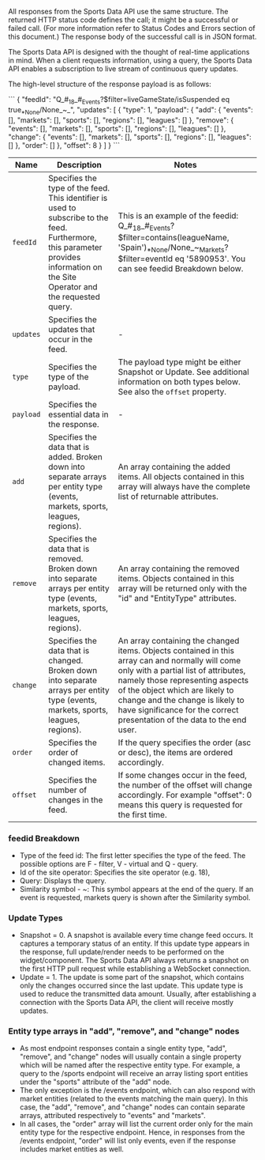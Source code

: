 All responses from the Sports Data API use the same structure. The returned HTTP status code defines the call; it might be a successful or failed call. (For more information refer to Status Codes and Errors section of this document.) The response body of the successful call is in JSON format.

The Sports Data API is designed with the thought of real-time applications in mind. When a client requests information, using a query, the Sports Data API enables a subscription to live stream of continuous query updates.

The high-level structure of the response payload is as follows:

```
{
  "feedId": "Q_#_18_#_Events?$filter=liveGameState/isSuspended eq true_*_None/None_~_",
  "updates": [
    {
      "type": 1,
      "payload": {
        "add": {
          "events": [],
          "markets": [],
          "sports": [],
          "regions": [],
          "leagues": []
        },
        "remove": {
          "events": [],
          "markets": [],
          "sports": [],
          "regions": [],
          "leagues": []
        },
        "change": {
          "events": [],
          "markets": [],
          "sports": [],
          "regions": [],
          "leagues": []
        },
        "order": []
      },
      "offset": 8
    }
  ]
}
```

|Name|Description|Notes|
|-------+---------|
| =feedId= |Specifies the type of the feed. This identifier is used to subscribe to the feed. Furthermore, this parameter provides information on the Site Operator and the requested query.| This is an example of the feedid: Q_#_18_#_Events?$filter=contains(leagueName, 'Spain')_*_None/None_~_Markets?$filter=eventId eq '5890953'. You can see feedid Breakdown below.|
| =updates= |Specifies the updates that occur in the feed.	|-|
| =type= |Specifies the type of the payload.|The payload type might be either Snapshot or Update. See additional information on both types below. See also the =offset= property.|
| =payload= |Specifies the essential data in the response.|-|
| =add= |Specifies the data that is added. Broken down into separate arrays per entity type (events, markets, sports, leagues, regions).|An array containing the added items. All objects contained in this array will always have the complete list of returnable attributes.|
| =remove= |Specifies the data that is removed. Broken down into separate arrays per entity type (events, markets, sports, leagues, regions).|An array containing the removed items. Objects contained in this array will be returned only with the "id" and "EntityType" attributes.|
| =change= |Specifies the data that is changed. Broken down into separate arrays per entity type (events, markets, sports, leagues, regions).|An array containing the changed items. Objects contained in this array can and normally will come only with a partial list of attributes, namely those representing aspects of the object which are likely to change and the change is likely to have significance for the correct presentation of the data to the end user.|
| =order= |Specifies the order of changed items.|If the query specifies the order (asc or desc), the items are ordered accordingly.|
| =offset= |Specifies the number of changes in the feed.|If some changes occur in the feed, the number of the offset will change accordingly. For example "offset": 0 means this query is requested for the first time.|

*** feedid Breakdown

- Type of the feed id: The first letter specifies the type of the feed. The possible options are F - filter, V - virtual and Q - query.
- Id of the site operator: Specifies the site operator (e.g. 18),
- Query: Displays the query.
- Similarity symbol - ~: This symbol appears at the end of the query. If an event is requested, markets query is shown after the Similarity symbol. 

*** Update Types

- Snapshot = 0. A snapshot is available every time change feed occurs. It captures a temporary status of an entity. If this update type appears in the response, full update/render needs to be performed on the widget/component. The Sports Data API always returns a snapshot on the first HTTP pull request while establishing a WebSocket connection.
- Update = 1. The update is some part of the snapshot, which contains only the changes occurred since the last update. This update type is used to reduce the transmitted data amount. Usually, after establishing a connection with the Sports Data API, the client will receive mostly updates. 

*** Entity type arrays in "add", "remove", and "change" nodes

- As most endpoint responses contain a single entity type, "add", "remove", and "change" nodes will usually contain a single property which will be named after the respective entity type. For example, a query to the /sports endpoint will receive an array listing sport entities under the "sports" attribute of the "add" node.
- The only exception is the /events endpoint, which can also respond with market entities (related to the events matching the main query). In this case, the "add", "remove", and "change" nodes can contain separate arrays, attributed respectively to "events" and "markets".
- In all cases, the "order" array will list the current order only for the main entity type for the respective endpoint. Hence, in responses from the /events endpoint, "order" will list only events, even if the response includes market entities as well.
